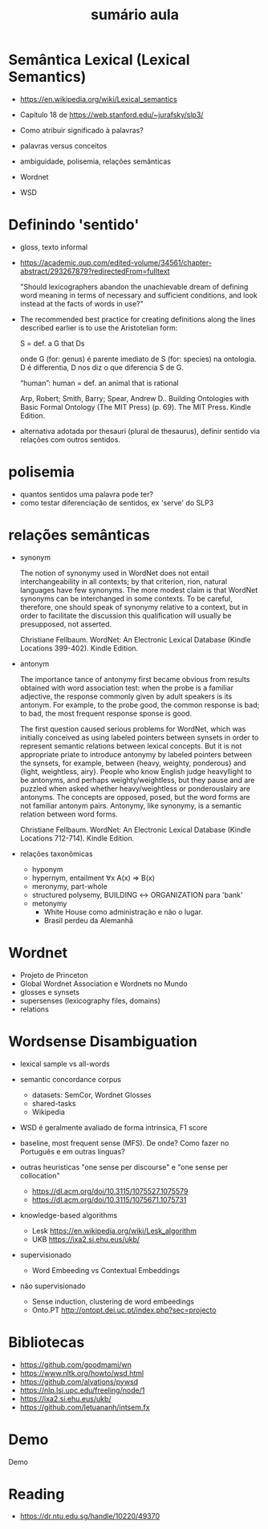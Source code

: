 #+title: sumário aula

* Semântica Lexical (Lexical Semantics)

- https://en.wikipedia.org/wiki/Lexical_semantics
- Capítulo 18 de https://web.stanford.edu/~jurafsky/slp3/

- Como atribuir significado à palavras?
- palavras versus conceitos
- ambiguidade, polisemia, relações semânticas
- Wordnet
- WSD

* Definindo 'sentido'

- gloss, texto informal
- https://academic.oup.com/edited-volume/34561/chapter-abstract/293267879?redirectedFrom=fulltext

  "Should lexicographers abandon the unachievable dream of defining
  word meaning in terms of necessary and sufficient conditions, and
  look instead at the facts of words in use?"

- The recommended best practice for creating definitions along the
  lines described earlier is to use the Aristotelian form: 

   S = def. a G that Ds

   onde G (for: genus) é parente imediato de S (for: species) na
  ontologia. D é differentia, D nos diz o que diferencia S de G.

  “human”: human = def. an animal that is rational

  Arp, Robert; Smith, Barry; Spear, Andrew D.. Building Ontologies
  with Basic Formal Ontology (The MIT Press) (p. 69). The MIT
  Press. Kindle Edition.

- alternativa adotada por thesauri (plural de thesaurus), definir
  sentido via relações com outros sentidos.


* polisemia

- quantos sentidos uma palavra pode ter?
- como testar diferenciação de sentidos, ex 'serve' do SLP3

* relações semânticas

- synonym

  The notion of synonymy used in WordNet does not entail
  interchangeability in all contexts; by that criterion, rion, natural
  languages have few synonyms. The more modest claim is that WordNet
  synonyms can be interchanged in some contexts. To be careful,
  therefore, one should speak of synonymy relative to a context, but
  in order to facilitate the discussion this qualification will
  usually be presupposed, not asserted.

  Christiane Fellbaum. WordNet: An Electronic Lexical Database (Kindle
  Locations 399-402). Kindle Edition.
  
- antonym

  The importance tance of antonymy first became obvious from results
  obtained with word association test: when the probe is a familiar
  adjective, the response commonly given by adult speakers is its
  antonym. For example, to the probe good, the common response is bad;
  to bad, the most frequent response sponse is good.

  The first question caused serious problems for WordNet, which was
  initially conceived as using labeled pointers between synsets in
  order to represent semantic relations between lexical concepts. But
  it is not appropriate priate to introduce antonymy by labeled
  pointers between the synsets, for example, between {heavy, weighty,
  ponderous} and {light, weightless, airy}. People who know English
  judge heavyllight to be antonyms, and perhaps weighty/weightless,
  but they pause and are puzzled when asked whether heavy/weightless
  or ponderouslairy are antonyms. The concepts are opposed, posed, but
  the word forms are not familiar antonym pairs. Antonymy, like
  synonymy, is a semantic relation between word forms.

  Christiane Fellbaum. WordNet: An Electronic Lexical Database (Kindle
  Locations 712-714). Kindle Edition.


- relações taxonômicas

  - hyponym
  - hypernym, entailment ∀x A(x) ⇒ B(x)
  - meronymy, part-whole
  - structured polysemy, BUILDING ↔ ORGANIZATION para 'bank'
  - metonymy
     - White House como administração e não o lugar.
     - Brasil perdeu da Alemanhã

* Wordnet

- Projeto de Princeton
- Global Wordnet Association e Wordnets no Mundo
- glosses e synsets
- supersenses (lexicography files, domains)
- relations

* Wordsense Disambiguation

- lexical sample vs all-words

- semantic concordance corpus
  - datasets: SemCor, Wordnet Glosses
  - shared-tasks
  - Wikipedia
    
- WSD é geralmente avaliado de forma intrinsica, F1 score

- baseline, most frequent sense (MFS). De onde? Como fazer no
  Português e em outras linguas?

- outras heuristicas "one sense per discourse" e "one sense per
  collocation"
  
  - https://dl.acm.org/doi/10.3115/1075527.1075579
  - https://dl.acm.org/doi/10.3115/1075671.1075731

- knowledge-based algorithms

  - Lesk https://en.wikipedia.org/wiki/Lesk_algorithm
  - UKB https://ixa2.si.ehu.eus/ukb/

- supervisionado

  - Word Embeeding vs Contextual Embeddings

- não supervisionado

  - Sense induction, clustering de word embeedings    
  - Onto.PT http://ontopt.dei.uc.pt/index.php?sec=projecto


* Bibliotecas

- https://github.com/goodmami/wn
- https://www.nltk.org/howto/wsd.html
- https://github.com/alvations/pywsd
- https://nlp.lsi.upc.edu/freeling/node/1   
- https://ixa2.si.ehu.eus/ukb/
- https://github.com/letuananh/intsem.fx

* Demo

Demo

* Reading

- https://dr.ntu.edu.sg/handle/10220/49370
  
